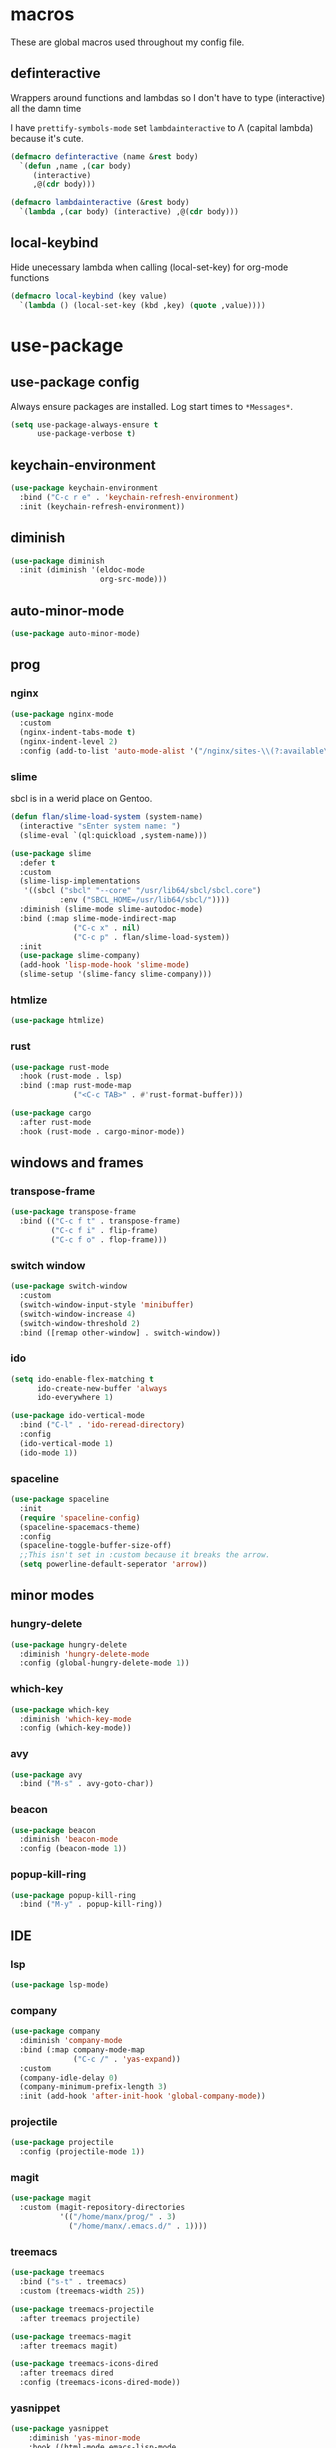 * macros
These are global macros used throughout my config file.
** definteractive
Wrappers around functions and lambdas so I don't have to type
(interactive) all the damn time

I have ~prettify-symbols-mode~ set ~lambdainteractive~ to Λ (capital lambda) because it's cute.
#+BEGIN_SRC emacs-lisp
(defmacro definteractive (name &rest body)
  `(defun ,name ,(car body)
     (interactive)
     ,@(cdr body)))

(defmacro lambdainteractive (&rest body)
  `(lambda ,(car body) (interactive) ,@(cdr body)))
#+END_SRC
** local-keybind
Hide unecessary lambda when calling (local-set-key) for org-mode
functions
#+BEGIN_SRC emacs-lisp
(defmacro local-keybind (key value)
  `(lambda () (local-set-key (kbd ,key) (quote ,value))))
#+END_SRC
* use-package
** use-package config
Always ensure packages are installed. Log start times to =*Messages*=.
#+BEGIN_SRC emacs-lisp
(setq use-package-always-ensure t
      use-package-verbose t)
#+END_SRC
** keychain-environment
#+BEGIN_SRC emacs-lisp
(use-package keychain-environment
  :bind ("C-c r e" . 'keychain-refresh-environment)
  :init (keychain-refresh-environment))
#+END_SRC
** diminish
#+BEGIN_SRC emacs-lisp
(use-package diminish
  :init (diminish '(eldoc-mode
                    org-src-mode)))
#+END_SRC
** auto-minor-mode
#+BEGIN_SRC emacs-lisp
(use-package auto-minor-mode)
#+END_SRC
** prog
*** nginx
#+BEGIN_SRC emacs-lisp
(use-package nginx-mode
  :custom
  (nginx-indent-tabs-mode t)
  (nginx-indent-level 2)
  :config (add-to-list 'auto-mode-alist '("/nginx/sites-\\(?:available\\|enabled\\)/" . nginx-mode)))
#+END_SRC
*** slime
sbcl is in a werid place on Gentoo.
#+BEGIN_SRC emacs-lisp
(defun flan/slime-load-system (system-name)
  (interactive "sEnter system name: ")
  (slime-eval `(ql:quickload ,system-name)))

(use-package slime
  :defer t
  :custom
  (slime-lisp-implementations
   '((sbcl ("sbcl" "--core" "/usr/lib64/sbcl/sbcl.core")
           :env ("SBCL_HOME=/usr/lib64/sbcl/"))))
  :diminish (slime-mode slime-autodoc-mode)
  :bind (:map slime-mode-indirect-map
              ("C-c x" . nil)
              ("C-c p" . flan/slime-load-system))
  :init
  (use-package slime-company)
  (add-hook 'lisp-mode-hook 'slime-mode)
  (slime-setup '(slime-fancy slime-company)))
#+END_SRC
*** htmlize
#+BEGIN_SRC emacs-lisp
(use-package htmlize)
#+END_SRC
*** rust
#+begin_src emacs-lisp
(use-package rust-mode
  :hook (rust-mode . lsp)
  :bind (:map rust-mode-map
              ("<C-c TAB>" . #'rust-format-buffer)))

(use-package cargo
  :after rust-mode
  :hook (rust-mode . cargo-minor-mode))
#+end_src
** windows and frames
*** transpose-frame
#+BEGIN_SRC emacs-lisp
(use-package transpose-frame
  :bind (("C-c f t" . transpose-frame)
         ("C-c f i" . flip-frame)
         ("C-c f o" . flop-frame)))
#+END_SRC
*** switch window
#+BEGIN_SRC emacs-lisp
(use-package switch-window
  :custom
  (switch-window-input-style 'minibuffer)
  (switch-window-increase 4)
  (switch-window-threshold 2)
  :bind ([remap other-window] . switch-window))
#+END_SRC
*** ido
#+BEGIN_SRC emacs-lisp
(setq ido-enable-flex-matching t
      ido-create-new-buffer 'always
      ido-everywhere 1)

(use-package ido-vertical-mode
  :bind ("C-l" . 'ido-reread-directory)
  :config
  (ido-vertical-mode 1)
  (ido-mode 1))
#+END_SRC
*** spaceline
#+BEGIN_SRC emacs-lisp
(use-package spaceline
  :init
  (require 'spaceline-config)
  (spaceline-spacemacs-theme)
  :config
  (spaceline-toggle-buffer-size-off)
  ;;This isn't set in :custom because it breaks the arrow.
  (setq powerline-default-seperator 'arrow))
#+END_SRC
** minor modes
*** hungry-delete
 #+BEGIN_SRC emacs-lisp
 (use-package hungry-delete
   :diminish 'hungry-delete-mode
   :config (global-hungry-delete-mode 1))
 #+END_SRC
*** which-key
 #+BEGIN_SRC emacs-lisp
 (use-package which-key
   :diminish 'which-key-mode
   :config (which-key-mode))
 #+END_SRC
*** avy
 #+BEGIN_SRC emacs-lisp
 (use-package avy
   :bind ("M-s" . avy-goto-char))
 #+END_SRC
*** beacon
 #+BEGIN_SRC emacs-lisp
 (use-package beacon
   :diminish 'beacon-mode
   :config (beacon-mode 1))
 #+END_SRC
*** popup-kill-ring
 #+BEGIN_SRC emacs-lisp
 (use-package popup-kill-ring
   :bind ("M-y" . popup-kill-ring))
 #+END_SRC
** IDE
*** lsp
#+begin_src emacs-lisp
(use-package lsp-mode)
#+end_src
*** company
#+BEGIN_SRC emacs-lisp
(use-package company
  :diminish 'company-mode
  :bind (:map company-mode-map
              ("C-c /" . 'yas-expand))
  :custom
  (company-idle-delay 0)
  (company-minimum-prefix-length 3)
  :init (add-hook 'after-init-hook 'global-company-mode))
#+END_SRC
*** projectile
#+BEGIN_SRC emacs-lisp
(use-package projectile
  :config (projectile-mode 1))
#+END_SRC
*** magit
#+BEGIN_SRC emacs-lisp
(use-package magit
  :custom (magit-repository-directories
           '(("/home/manx/prog/" . 3)
             ("/home/manx/.emacs.d/" . 1))))
#+END_SRC
*** treemacs
#+BEGIN_SRC emacs-lisp
(use-package treemacs
  :bind ("s-t" . treemacs)
  :custom (treemacs-width 25))

(use-package treemacs-projectile
  :after treemacs projectile)

(use-package treemacs-magit
  :after treemacs magit)

(use-package treemacs-icons-dired
  :after treemacs dired
  :config (treemacs-icons-dired-mode))
#+END_SRC
*** yasnippet
 #+BEGIN_SRC emacs-lisp
	(use-package yasnippet
		:diminish 'yas-minor-mode
		:hook ((html-mode emacs-lisp-mode
						lisp-mode org-mode
						svelte-mode rust-mode)
					 . yas-minor-mode)
		:config (yas-reload-all))
 #+END_SRC
** my shit
*** plumhtml
#+BEGIN_SRC emacs-lisp
(use-package ox-slimhtml)
(use-package ox-plumhtml
  :after ox-slimhtml)
#+END_SRC
*** package.use-mode
#+BEGIN_SRC emacs-lisp
(use-package package.use-mode)
#+END_SRC
* org
** edit/reload config 
Also saves config if open. manx/emacs-org is defined in [[./init.el][init.el]]
#+BEGIN_SRC emacs-lisp
(definteractive manx/config-reload ()
  (when (get-buffer "config.org")
    (with-current-buffer "config.org" (save-buffer)))
  (org-babel-load-file manx/emacs-org))

(global-set-key (kbd "C-c x r") 'manx/config-reload)
(global-set-key (kbd "C-c x e") (lambdainteractive () (find-file manx/emacs-org)))
#+END_SRC
** misc
#+BEGIN_SRC emacs-lisp
(setq org-src-window-setup 'current-window)

;; I read somewhere that Company breaks things?
(add-hook 'org-mode-hook 'company-mode)

;; Don't indent whole file with org-mode
;;(add-hook 'org-mode-hook (lambda () (local-set-key (kbd "s-i") nil)))

;; We don't need this is we configure yasnippet.
(setq org-structure-template-alist
      (append
       '(("el" "#+BEGIN_SRC emacs-lisp\n?\n#+END_SRC")
         ("lisp" "#+BEGIN_SRC lisp\n?\n#+END_SRC")
         ("sh" "#+BEGIN_SRC shell\n?\n#+END_SRC"))
       org-structure-template-alist))

(setq org-src-tab-acts-natively t
      org-edit-src-content-indentation 0
      org-src-preserve-indentation nil)
#+END_SRC
** Links
#+BEGIN_SRC emacs-lisp
(definteractive manx/delete-org-link ()
  (when (org-in-regexp org-bracket-link-regexp 1)
    (apply 'delete-region (list (match-beginning 0) (match-end 0)))))

(add-hook 'org-mode-hook (local-keybind "C-c o l" manx/delete-org-link))
#+END_SRC
*** Inline Images
 #+BEGIN_SRC emacs-lisp
 (setq org-image-actual-width 150)

 (definteractive manx/org-insert-link ()
   (org-insert-link)
   (org-redisplay-inline-images))

 (add-hook 'org-mode-hook (local-keybind "C-c C-l" manx/org-insert-link))
 #+END_SRC
* functions
** text
#+BEGIN_SRC emacs-lisp
(definteractive manx/kill-line()
  (move-beginning-of-line nil)
  (kill-whole-line))

(definteractive manx/format-whole-buffer()
  (save-excursion
    (indent-region (point-min) (point-max) nil)))

(definteractive manx/word-count ()
  (message "Words: %s" (count-words-region (point-min) (point-max))))

(global-set-key (kbd "C-c M-w") (lambdainteractive () (kill-ring-save (point-min) (point-max))))
(global-set-key (kbd "C-c k l") 'manx/kill-line)
(global-set-key (kbd "s-i") 'manx/format-whole-buffer)
(global-set-key (kbd "C-c r b") 'revert-buffer)
(global-set-key (kbd "C-c w") 'manx/word-count)
(global-set-key (kbd "<M-right>") 'forward-whitespace)
#+END_SRC
** buffers
#+BEGIN_SRC emacs-lisp
(definteractive manx/scratch-buffer ()
  (switch-to-buffer (get-buffer-create "*scratch*"))
  (lisp-interaction-mode))

(definteractive manx/lisp-buffer ()
  (switch-to-buffer (get-buffer-create "*lisp playground*"))
  (lisp-mode))

(definteractive manx/kill-all-buffers ()
  (mapc 'kill-buffer (buffer-list))
  (manx/scratch-buffer))

(definteractive manx/save-kill-all-files ()
  (save-some-buffers t nil)
  (mapc (lambda (file)
          (kill-buffer file))
        (delq (current-buffer)
              (remove-if-not 'buffer-file-name (buffer-list)))))

(global-set-key (kbd "C-c s b") 'manx/scratch-buffer)
(global-set-key (kbd "C-x k") (lambdainteractive () (kill-buffer (current-buffer))))
(global-set-key (kbd "C-M-s-k") 'manx/kill-all-buffers)
(global-set-key (kbd "C-M-s-s") 'manx/save-kill-all-files)
#+END_SRC
** frames
 #+BEGIN_SRC emacs-lisp
 (defmacro manx/split-and-follow (direction)
   `(progn
      ,direction
      (balance-windows)
      (other-window 1)))

 (global-set-key (kbd "C-x 3")
                 (lambdainteractive () (manx/split-and-follow (split-window-below))))
 (global-set-key (kbd "C-x 2")
                 (lambdainteractive () (manx/split-and-follow (split-window-horizontally))))
 #+END_SRC
** windows
Themes don't load in the first emacsclient for some reason so we load
it ourselves
#+BEGIN_SRC emacs-lisp
(if (daemonp)
    (add-hook 'after-make-frame-functions
              (lambda (frame)
                (select-frame frame)
                (load-theme 'spacemacs-dark t)
                (spaceline-compile)))
  (progn
    (load-theme 'spacemacs-dark t)
    (spaceline-compile)))
#+END_SRC
** magit
#+BEGIN_SRC emacs-lisp
(defun manx/magit-push-all ()
  "Push all branches."
  (interactive)
  ( "push" "-v" (magit-read-remote "Remote") "--all"))

;; This doesn't work
(transient-append-suffix 'magit-push "t"
  '("a" "all" manx/magit-push-all))
#+END_SRC
* misc
** unix line endings
#+BEGIN_SRC emacs-lisp
(defun manx/unix-line-ends ()
  (when (string-match 
         "-\\(?:dos\\|mac\\)$"
         (symbol-name buffer-file-coding-system))
    (set-buffer-file-coding-system 'unix)))

(add-hook 'find-file-hooks 'manx/unix-line-ends)
#+END_SRC
** UTF8
#+BEGIN_SRC emacs-lisp
(setq locale-coding-system 'utf-8)
(set-terminal-coding-system 'utf-8)
(set-keyboard-coding-system 'utf-8)
(set-selection-coding-system 'utf-8)
(prefer-coding-system 'utf-8)
(setq x-select-request-type '(UTF8_STRING COMPOUND_TEXT TEXT STRING))
#+END_SRC
** minor things
Things for GUI and basic config, like electric pairs and highlighting
parens.
*** set
#+BEGIN_SRC emacs-lisp
(line-number-mode 1)
(column-number-mode 1)
(display-battery-mode 1)
(show-paren-mode 1)
(electric-pair-mode 1)
(global-hl-line-mode 1)

(defalias 'yes-or-no-p 'y-or-n-p)

(setq scroll-conservatively 100
      select-enable-clipboard t
      vc-follow-symlinks t)

(setq browse-url-browser-function 'browse-url-generic
      browse-url-generic-program "basilisk")

(setq backup-directory-alist
      `(("." . ,(concat user-emacs-directory "autosaves"))))

(add-to-list 'grep-find-ignored-directories "node_modules")
#+END_SRC
*** unset
#+BEGIN_SRC emacs-lisp
(tool-bar-mode -1)
(menu-bar-mode -1)
(scroll-bar-mode -1)

(setq visible-bell nil
      ring-bell-function 'ignore)

(global-unset-key (kbd "C-z")) ;; Fuck unix
#+END_SRC
*** keybinds
**** global
Print manx/ so we don't have to prefix our commands in the minibuffer
#+BEGIN_SRC emacs-lisp
(global-set-key (kbd "s-m") "manx/")
(global-set-key (kbd "M-0") 'other-window)
#+END_SRC
**** emacs lisp
#+BEGIN_SRC emacs-lisp
(define-key emacs-lisp-mode-map (kbd "C-c C-c") 'eval-defun)
#+END_SRC
** indentation
tabs > spaces. Except in Lisp.
#+BEGIN_SRC emacs-lisp
(setq-default tab-width 2
              indent-tabs-mode t)

(add-hook 'lisp-mode-hook (lambda () (setq indent-tabs-mode nil)))
(add-hook 'emacs-lisp-mode-hook (lambda () (setq indent-tabs-mode nil)))
(add-hook 'find-file-hook 'hack-dir-local-variables-non-file-buffer)
(defvaralias 'css-indent-offset 'tab-width)
(defvaralias 'js-indent-level 'tab-width)
(setq sh-basic-offset tab-width)
#+END_SRC
** prettify symbols
#+BEGIN_SRC emacs-lisp
(global-prettify-symbols-mode t)

(defmacro manx/prettify (lst)
  `(add-hook (quote ,(car lst))
             (lambda ()
               (dolist (pair (quote ,(cdr lst)))
                 (push pair prettify-symbols-alist)))))

(manx/prettify
 (emacs-lisp-mode-hook
  ("lambdainteractive" . ?Λ)))

(manx/prettify
 (prog-mode-hook
  ("||" . ?∨)
  ("&&" . ?∧)
  ("!=" . ?≠)))

(manx/prettify
 (js-mode-hook
  ("=>" . ?⇒)
  ("null" . ?∅)))
#+END_SRC
* sensitive-minor-mode
#+BEGIN_SRC emacs-lisp
(define-minor-mode sensitive-minor-mode
  "For sensitive files like password lists.
It disables backup creation and auto saving.

With no argument, this command toggles the mode.
Non-null prefix argument turns on the mode.
Null prefix argument turns off the mode."
  :init-value nil
  :lighter " Sensitive"
  :keymap nil
  (cond
   ((symbol-value sensitive-minor-mode)
    (setq make-backup-files nil)
    (auto-save-mode -1))
   (t (setq-local make-backup-files t)
      (auto-save-mode 1))))
  
;; Regexps of sensitive files.
(setq auto-minor-mode-alist
      (append
       '(("stream/manifest/.*\\.json$" . sensitive-minor-mode)
         (".emacs.d/snippets/\\*$" . sensitive-minor-mode)
         ("/etc/nginx/*" . sensitive-minor-mode))
       auto-minor-mode-alist))
#+END_SRC
